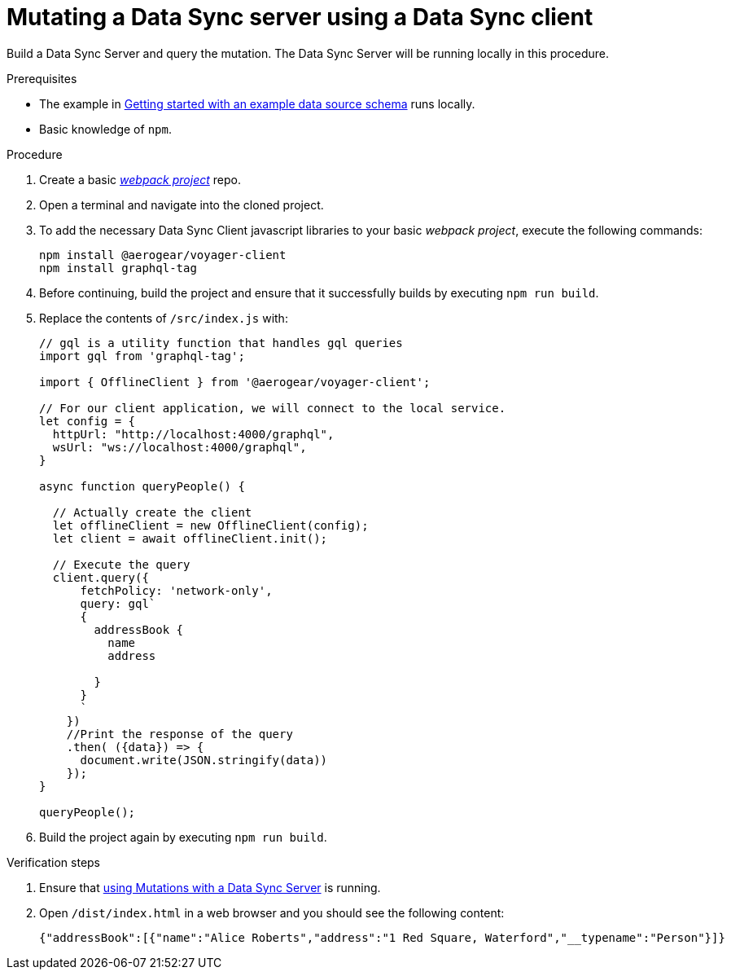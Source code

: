 [id="client-mutating-a-data-sync-server-using-a-data-sync-client-{context}"]
= Mutating a Data Sync server using a Data Sync client

Build a Data Sync Server and query the mutation.
The Data Sync Server will be running locally in this procedure.

.Prerequisites

* The example in link:https://github.com/aerogear/mobile-docs/blob/master/modules/ROOT/pages/_partials/data-sync/server-create-a-graphql-schema-for-an-existing-data-source.adoc[Getting started with an example data source schema] runs locally.
* Basic knowledge of `npm`.

.Procedure

. Create a basic link:https://webpack.js.org/guides/getting-started/[_webpack project_] repo.
+
. Open a terminal and navigate into the cloned project.
+
. To add the necessary Data Sync Client javascript libraries to your basic _webpack project_, execute the following commands:
+
[source,bash]
----
npm install @aerogear/voyager-client
npm install graphql-tag
----
+
. Before continuing, build the project and ensure that it successfully builds by executing `npm run build`.
+
. Replace the contents of `/src/index.js` with:
+
[source,javascript]
----
// gql is a utility function that handles gql queries
import gql from 'graphql-tag';

import { OfflineClient } from '@aerogear/voyager-client';

// For our client application, we will connect to the local service.
let config = {
  httpUrl: "http://localhost:4000/graphql",
  wsUrl: "ws://localhost:4000/graphql",
}

async function queryPeople() {

  // Actually create the client
  let offlineClient = new OfflineClient(config);
  let client = await offlineClient.init();

  // Execute the query
  client.query({
      fetchPolicy: 'network-only',
      query: gql`
      {
        addressBook {
          name
          address

        }
      }
      `
    })
    //Print the response of the query
    .then( ({data}) => {
      document.write(JSON.stringify(data))
    });
}

queryPeople();
----
+
. Build the project again by executing `npm run build`.

.Verification steps

. Ensure that link:https://github.com/aerogear/mobile-docs/blob/master/modules/ROOT/pages/_partials/data-sync/server-using-mutations-with-a-data-sync-server-and-a-data-sync-client.adoc[using Mutations with a Data Sync Server] is running.
+
. Open `/dist/index.html` in a web browser and you should see the following content:
+
[source,bash]
----
{"addressBook":[{"name":"Alice Roberts","address":"1 Red Square, Waterford","__typename":"Person"}]}
----
